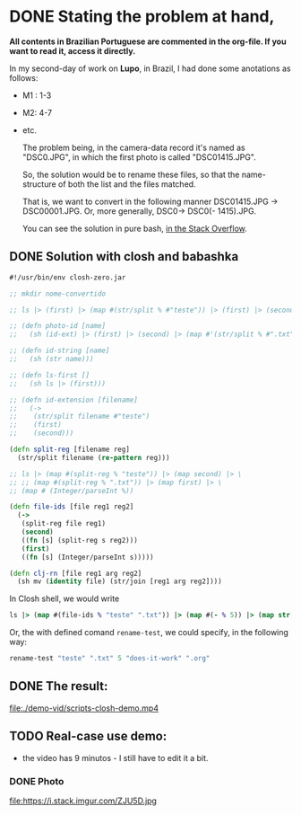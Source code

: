 * DONE Stating the problem at hand,
CLOSED: [2021-05-25 Tue 14:11]
:LOGBOOK:
- State "DONE"       from "NEXT"       [2021-05-25 Tue 14:11]
:END:
# * Problema de nomeação a ser resolvido
# As fotos do segundo dia de trabalho na Lupo possuem nome "DSC0<<numeral>>.JPG",  porém, a primeira foto do setor possui normeral "DSC01415.JPG".
*All contents in Brazilian Portuguese are commented in the org-file. If you want to read it, access it directly.*

In my second-day of work on *Lupo*, in Brazil, I had done some anotations as follows:
# Nos é dada a seguinte tabela,
- M1 : 1-3
- M2: 4-7
- etc.

  The problem being, in the camera-data record it's named as "DSC0<<number>>.JPG", in which the first photo is called "DSC01415.JPG".

  So, the solution would be to rename these files, so that the name-structure of both the list and the files matched.

  That is, we want to convert in the following manner DSC01415.JPG -> DSC00001.JPG. Or, more generally, DSC0<<numeral>> -> DSC0(<<numeral>> - 1415).JPG.

  You can see the solution in pure bash, [[https://stackoverflow.com/questions/67679940/bash-rename-with-logical-mathematical-operations/67680513#67680513][in the Stack Overflow]].
# Assim, seria ideal converter o nome DSC01415.JPG -> DSC00001.JPG. Ou, de forma mais geral, DSC0<<numeral>> -> DSC0(<<numeral>> - 1415).JPG.

** DONE Solution with *closh* and *babashka*
CLOSED: [2021-05-25 Tue 14:11]
:LOGBOOK:
- State "DONE"       from "NEXT"       [2021-05-25 Tue 14:11]
:END:

#+begin_src clojure
   #!/usr/bin/env closh-zero.jar
  
   ;; mkdir nome-convertido
  
   ;; ls |> (first) |> (map #(str/split % #"teste")) |> (first) |> (second)
  
   ;; (defn photo-id [name]
   ;;   (sh (id-ext) |> (first) |> (second) |> (map #'(str/split % #".txt")) |> (first)))
  
   ;; (defn id-string [name]
   ;;   (sh (str name)))
  
   ;; (defn ls-first []
   ;;   (sh ls |> (first)))
  
   ;; (defn id-extension [filename]
   ;;   (->
   ;;    (str/split filename #"teste")
   ;;    (first)
   ;;    (second)))
  
   (defn split-reg [filename reg] 
     (str/split filename (re-pattern reg)))
  
   ;; ls |> (map #(split-reg % "teste")) |> (map second) |> \
   ;; ;; (map #(split-reg % ".txt")) |> (map first) |> \
   ;; (map # (Integer/parseInt %))
  
   (defn file-ids [file reg1 reg2]
     (->
      (split-reg file reg1)
      (second)
      ((fn [s] (split-reg s reg2)))
      (first)
      ((fn [s] (Integer/parseInt s)))))
  
   (defn clj-rn [file reg1 arg reg2]
     (sh mv (identity file) (str/join [reg1 arg reg2])))
 #+end_src

 In Closh shell, we would write
 #+begin_src clojure 
   ls |> (map #(file-ids % "teste" ".txt")) |> (map #(- % 5)) |> (map str) |> (map #(clj-rn %1 "does-it-work" %2 ".org") (sh ls |> (identity)))  
 #+end_src

 Or, the with defined comand =rename-test=, we could specify, in the following way: 
 #+begin_src clojure
rename-test "teste" ".txt" 5 "does-it-work" ".org"
 #+end_src

** DONE The result:
CLOSED: [2021-05-25 Tue 14:05]
:LOGBOOK:
- State "DONE"       from "NEXT"       [2021-05-25 Tue 14:05]
:END:

 [[file:demo-vid/scripts-closh-demo.mp4][file:./demo-vid/scripts-closh-demo.mp4]]

** TODO Real-case use demo:
- the video has 9 minutos - I still have to edit it a bit.
*** DONE Photo
CLOSED: [2021-05-25 Tue 14:21]
:LOGBOOK:
- State "DONE"       from "NEXT"       [2021-05-25 Tue 14:21]
:END:

#+caption: DSC->foto; 1415->1
  file:https://i.stack.imgur.com/ZJU5D.jpg
